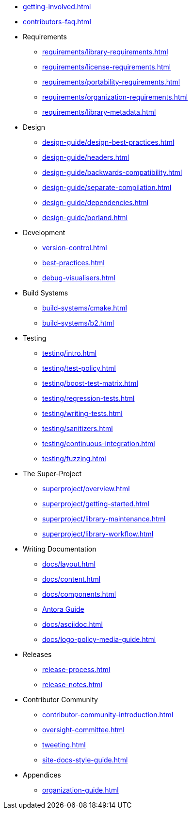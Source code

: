 ////
Copyright (c) 2024 The C++ Alliance, Inc. (https://cppalliance.org)

Distributed under the Boost Software License, Version 1.0. (See accompanying
file LICENSE_1_0.txt or copy at http://www.boost.org/LICENSE_1_0.txt)

Official repository: https://github.com/boostorg/website-v2-docs
////

* xref:getting-involved.adoc[]
* xref:contributors-faq.adoc[]

* Requirements
** xref:requirements/library-requirements.adoc[]
** xref:requirements/license-requirements.adoc[]
** xref:requirements/portability-requirements.adoc[]
** xref:requirements/organization-requirements.adoc[]
** xref:requirements/library-metadata.adoc[]

* Design
** xref:design-guide/design-best-practices.adoc[]
** xref:design-guide/headers.adoc[]
** xref:design-guide/backwards-compatibility.adoc[]
** xref:design-guide/separate-compilation.adoc[]
** xref:design-guide/dependencies.adoc[]
** xref:design-guide/borland.adoc[]

* Development
** xref:version-control.adoc[]
** xref:best-practices.adoc[]
** xref:debug-visualisers.adoc[]

* Build Systems
** xref:build-systems/cmake.adoc[]
** xref:build-systems/b2.adoc[]

* Testing
** xref:testing/intro.adoc[]
** xref:testing/test-policy.adoc[]
** xref:testing/boost-test-matrix.adoc[]
** xref:testing/regression-tests.adoc[]
** xref:testing/writing-tests.adoc[]
** xref:testing/sanitizers.adoc[]
** xref:testing/continuous-integration.adoc[]
** xref:testing/fuzzing.adoc[]

* The Super-Project
** xref:superproject/overview.adoc[]
** xref:superproject/getting-started.adoc[]
** xref:superproject/library-maintenance.adoc[]
** xref:superproject/library-workflow.adoc[]

* Writing Documentation
** xref:docs/layout.adoc[]
** xref:docs/content.adoc[]
** xref:docs/components.adoc[]
** xref:docs/antora.adoc[Antora Guide]
** xref:docs/asciidoc.adoc[]
** xref:docs/logo-policy-media-guide.adoc[]

* Releases
** xref:release-process.adoc[]
** xref:release-notes.adoc[]

* Contributor Community
** xref:contributor-community-introduction.adoc[]
** xref:oversight-committee.adoc[]
** xref:tweeting.adoc[]
** xref:site-docs-style-guide.adoc[]

* Appendices
** xref:organization-guide.adoc[]
